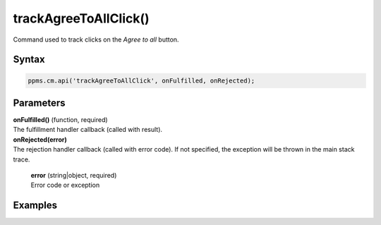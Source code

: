 ======================
trackAgreeToAllClick()
======================

Command used to track clicks on the `Agree to all` button.

Syntax
------

.. code-block:: javascript

    ppms.cm.api('trackAgreeToAllClick', onFulfilled, onRejected);

Parameters
----------

| **onFulfilled()** (function, required)
| The fulfillment handler callback (called with result).

| **onRejected(error)**
| The rejection handler callback (called with error code). If not specified, the exception will be thrown in the main stack trace.

  | **error** (string|object, required)
  | Error code or exception

Examples
--------
